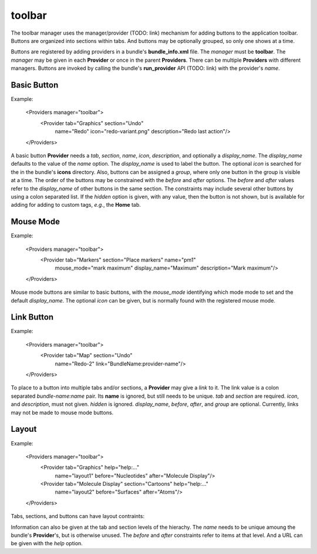 toolbar
-------

The toolbar manager uses the manager/provider (TODO: link) mechanism
for adding buttons to the application toolbar.
Buttons are organized into sections within tabs.
And buttons may be optionally grouped, so only one shows at a time.

Buttons are registered by adding providers in a bundle's **bundle_info.xml** file.
The *manager* must be **toolbar**.
The *manager* may be given in each **Provider** or once in the parent **Providers**.
There can be multiple **Providers** with different managers.
Buttons are invoked by calling the bundle's **run_provider** API (TODO: link)
with the provider's *name*.

Basic Button
============

Example:

  <Providers manager="toolbar">
    <Provider tab="Graphics" section="Undo"
      name="Redo" icon="redo-variant.png" description="Redo last action"/>
  </Providers>

A basic button **Provider** needs a *tab*, *section*, *name*, *icon*,
*description*, and optionally a *display_name*.
The *display_name* defaults to the value of the *name* option.
The *display_name* is used to label the button.
The optional *icon* is searched for the in the bundle's **icons** directory.
Also, buttons can be assigned a *group*, where only one button in the group
is visible at a time.
The order of the buttons may be constrained with the *before* and *after* options.
The *before* and *after* values refer to the *display_name* of other buttons in the same
section.
The constraints may include several other buttons by using a colon separated list.
If the *hidden* option is given, with any value, then the button is not shown,
but is available for adding for adding to custom tags, *e.g.*, the **Home** tab.

Mouse Mode
==========

Example:

  <Providers manager="toolbar">
    <Provider tab="Markers" section="Place markers" name="pm1"
      mouse_mode="mark maximum" display_name="Maximum" description="Mark maximum"/>
  </Providers>

Mouse mode buttons are similar to basic buttons,
with the *mouse_mode* identifying which mode mode to set
and the default *display_name*.
The optional *icon* can be given,
but is normally found with the registered mouse mode.

Link Button
===========

Example:

  <Providers manager="toolbar">
    <Provider tab="Map" section="Undo"
      name="Redo-2" link="BundleName:provider-name"/>
  </Providers>

To place to a button into multiple tabs and/or sections,
a **Provider** may give a *link* to it.
The link value is a colon separated *bundle-name:name* pair.
Its **name** is ignored, but still needs to be unique.
*tab* and *section* are required.
*icon*, and *description*, must not given.
*hidden* is ignored.
*display_name*, *before*, *after*, and *group* are optional.
Currently, links may not be made to mouse mode buttons.

Layout
======

Example:

  <Providers manager="toolbar">
    <Provider tab="Graphics" help="help:..."
      name="layout1" before="Nucleotides" after="Molecule Display"/>
    <Provider tab="Molecule Display" section="Cartoons" help="help:..."
      name="layout2" before="Surfaces" after="Atoms"/>
  </Providers>

Tabs, sections, and buttons can have layout contraints:

Information can also be given at the tab and section levels of the hierachy.
The *name* needs to be unique amoung the bundle's **Provider**'s,
but is otherwise unused.
The *before* and *after* constraints refer to items at that level.
And a URL can be given with the *help* option.
